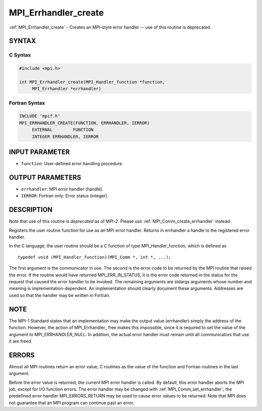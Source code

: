 .. _mpi_errhandler_create:


MPI_Errhandler_create
=====================

.. include_body

:ref:`MPI_Errhandler_create` - Creates an MPI-style error handler -- use of
this routine is deprecated.


SYNTAX
------


C Syntax
^^^^^^^^

.. code-block:: c

   #include <mpi.h>

   int MPI_Errhandler_create(MPI_Handler_function *function,
   	MPI_Errhandler *errhandler)


Fortran Syntax
^^^^^^^^^^^^^^

.. code-block:: fortran

   INCLUDE 'mpif.h'
   MPI_ERRHANDLER_CREATE(FUNCTION, ERRHANDLER, IERROR)
   	EXTERNAL	FUNCTION
   	INTEGER	ERRHANDLER, IERROR


INPUT PARAMETER
---------------
* ``function``: User-defined error handling procedure.

OUTPUT PARAMETERS
-----------------
* ``errhandler``: MPI error handler (handle).
* ``IERROR``: Fortran only: Error status (integer).

DESCRIPTION
-----------

Note that use of this routine is *deprecated* as of MPI-2. Please use
:ref:`MPI_Comm_create_errhandler` instead.

Registers the user routine function for use as an MPI error handler.
Returns in errhandler a handle to the registered error handler.

In the C language, the user routine should be a C function of type
MPI_Handler_function, which is defined as

::

       typedef void (MPI_Handler_function)(MPI_Comm *, int *, ...);

The first argument is the communicator in use. The second is the error
code to be returned by the MPI routine that raised the error. If the
routine would have returned MPI_ERR_IN_STATUS, it is the error code
returned in the status for the request that caused the error handler to
be invoked. The remaining arguments are stdargs arguments whose number
and meaning is implementation-dependent. An implementation should
clearly document these arguments. Addresses are used so that the handler
may be written in Fortran.


NOTE
----

The MPI-1 Standard states that an implementation may make the output
value (errhandler) simply the address of the function. However, the
action of MPI_Errhandler\_ free makes this impossible, since it is
required to set the value of the argument to MPI_ERRHANDLER_NULL. In
addition, the actual error handler must remain until all communicators
that use it are freed.


ERRORS
------

Almost all MPI routines return an error value; C routines as the value
of the function and Fortran routines in the last argument.

Before the error value is returned, the current MPI error handler is
called. By default, this error handler aborts the MPI job, except for
I/O function errors. The error handler may be changed with
:ref:`MPI_Comm_set_errhandler`; the predefined error handler MPI_ERRORS_RETURN
may be used to cause error values to be returned. Note that MPI does not
guarantee that an MPI program can continue past an error.


.. seealso::
   |
   | :ref:`MPI_Comm_create_errhandler`
   | :ref:`MPI_Comm_get_errhandler`
   | :ref:`MPI_Comm_set_errhandler`
